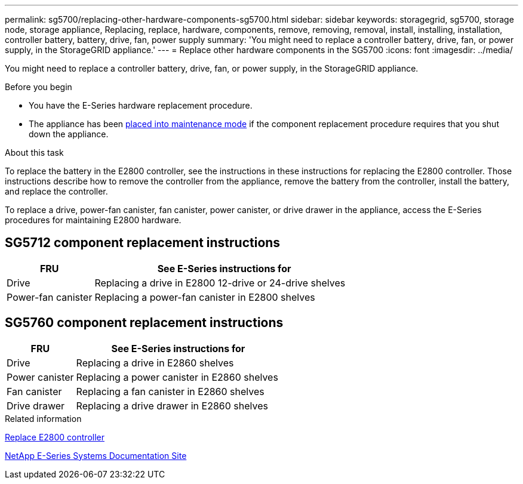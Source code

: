 ---
permalink: sg5700/replacing-other-hardware-components-sg5700.html
sidebar: sidebar
keywords: storagegrid, sg5700, storage node, storage appliance, Replacing, replace, hardware, components, remove, removing, removal, install, installing, installation, controller battery, battery, drive, fan, power supply
summary: 'You might need to replace a controller battery, drive, fan, or power supply, in the StorageGRID appliance.'
---
= Replace other hardware components in the SG5700
:icons: font
:imagesdir: ../media/

[.lead]
You might need to replace a controller battery, drive, fan, or power supply, in the StorageGRID appliance.

.Before you begin

* You have the E-Series hardware replacement procedure.
* The appliance has been link:../commonhardware/placing-appliance-into-maintenance-mode.html[placed into maintenance mode] if the component replacement procedure requires that you shut down the appliance.

.About this task

To replace the battery in the E2800 controller, see the instructions in these instructions for replacing the E2800 controller. Those instructions describe how to remove the controller from the appliance, remove the battery from the controller, install the battery, and replace the controller.

To replace a drive, power-fan canister, fan canister, power canister, or drive drawer in the appliance, access the E-Series procedures for maintaining E2800 hardware.

== SG5712 component replacement instructions

[cols="1a,3a" options="header"]
|===
| FRU| See E-Series instructions for

| Drive
| Replacing a drive in E2800 12-drive or 24-drive shelves

| Power-fan canister
| Replacing a power-fan canister in E2800 shelves
|===

== SG5760 component replacement instructions

[cols="1a,3a" options="header"]
|===
| FRU| See E-Series instructions for

| Drive
| Replacing a drive in E2860 shelves

| Power canister
| Replacing a power canister in E2860 shelves

| Fan canister
| Replacing a fan canister in E2860 shelves

| Drive drawer
| Replacing a drive drawer in E2860 shelves
|===
.Related information

link:replacing-e2800-controller.html[Replace E2800 controller]

http://mysupport.netapp.com/info/web/ECMP1658252.html[NetApp E-Series Systems Documentation Site^]
